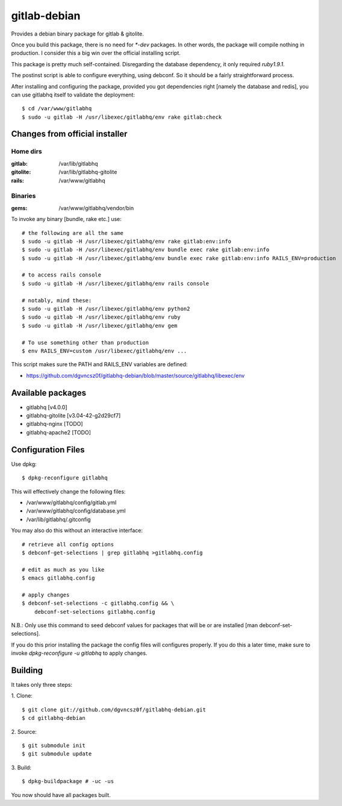 ===============
 gitlab-debian
===============

Provides a debian binary package for gitlab & gitolite.

Once you build this package, there is no need for `*-dev` packages. In
other words, the package will compile nothing in production. I
consider this a big win over the official installing script.

This package is pretty much self-contained. Disregarding the database
dependency, it only required `ruby1.9.1`.

The postinst script is able to configure everything, using debconf. So
it should be a fairly straightforward process.

After installing and configuring the package, provided you got
dependencies right [namely the database and redis], you can use
gitlabhq itself to validate the deployment:
::

  $ cd /var/www/gitlabhq
  $ sudo -u gitlab -H /usr/libexec/gitlabhq/env rake gitlab:check

Changes from official installer
===============================

Home dirs
---------

:gitlab: /var/lib/gitlabhq
:gitolite: /var/lib/gitlabhq-gitolite
:rails: /var/www/gitlabhq

Binaries
--------

:gems: /var/www/gitlabhq/vendor/bin

To invoke any binary [bundle, rake etc.] use:
::

  # the following are all the same
  $ sudo -u gitlab -H /usr/libexec/gitlabhq/env rake gitlab:env:info
  $ sudo -u gitlab -H /usr/libexec/gitlabhq/env bundle exec rake gitlab:env:info
  $ sudo -u gitlab -H /usr/libexec/gitlabhq/env bundle exec rake gitlab:env:info RAILS_ENV=production

  # to access rails console
  $ sudo -u gitlab -H /usr/libexec/gitlabhq/env rails console

  # notably, mind these:
  $ sudo -u gitlab -H /usr/libexec/gitlabhq/env python2
  $ sudo -u gitlab -H /usr/libexec/gitlabhq/env ruby
  $ sudo -u gitlab -H /usr/libexec/gitlabhq/env gem

  # To use something other than production
  $ env RAILS_ENV=custom /usr/libexec/gitlabhq/env ...

This script makes sure the PATH and RAILS_ENV variables are defined:

* https://github.com/dgvncsz0f/gitlabhq-debian/blob/master/source/gitlabhq/libexec/env

Available packages
==================

* gitlabhq [v4.0.0]

* gitlabhq-gitolite [v3.04-42-g2d29cf7]

* gitlabhq-nginx [TODO]

* gitlabhq-apache2 [TODO]

Configuration Files
===================

Use dpkg:
::

  $ dpkg-reconfigure gitlabhq

This will effectively change the following files:

* /var/www/gitlabhq/config/gitlab.yml

* /var/www/gitlabhq/config/database.yml

* /var/lib/gitlabhq/.gitconfig

You may also do this without an interactive interface:
::

  # retrieve all config options
  $ debconf-get-selections | grep gitlabhq >gitlabhq.config

  # edit as much as you like
  $ emacs gitlabhq.config

  # apply changes
  $ debconf-set-selections -c gitlabhq.config && \
      debconf-set-selections gitlabhq.config

N.B.: Only use this command to seed debconf values for packages that will be or are installed [man debconf-set-selections].

If you do this prior installing the package the config files will
configures properly. If you do this a later time, make sure to invoke
`dpkg-reconfigure -u gitlabhq` to apply changes.

Building
========

It takes only three steps:

1. Clone:
::

  $ git clone git://github.com/dgvncsz0f/gitlabhq-debian.git
  $ cd gitlabhq-debian

2. Source:
::

  $ git submodule init
  $ git submodule update

3. Build:
::

  $ dpkg-buildpackage # -uc -us

You now should have all packages built.
